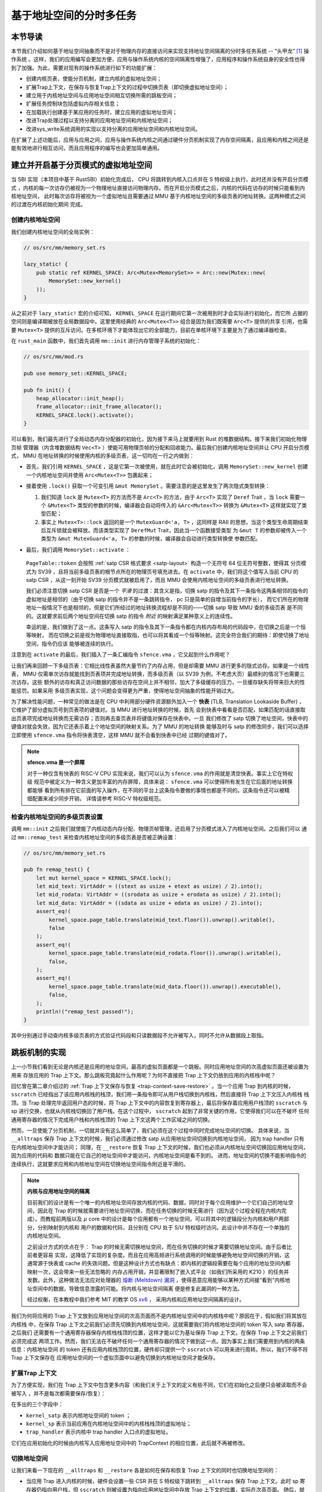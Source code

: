 基于地址空间的分时多任务
==============================================================


本节导读
--------------------------




本节我们介绍如何基于地址空间抽象而不是对于物理内存的直接访问来实现支持地址空间隔离的分时多任务系统 -- “头甲龙” [#tutus]_ 操作系统 。这样，我们的应用编写会更加方便，应用与操作系统内核的空间隔离性增强了，应用程序和操作系统自身的安全性也得到了加强。为此，需要对现有的操作系统进行如下的功能扩展：

- 创建内核页表，使能分页机制，建立内核的虚拟地址空间；
- 扩展Trap上下文，在保存与恢复Trap上下文的过程中切换页表（即切换虚拟地址空间）；
- 建立用于内核地址空间与应用地址空间相互切换所需的跳板空间；
- 扩展任务控制块包括虚拟内存相关信息；
- 在加载执行创建基于某应用的任务时，建立应用的虚拟地址空间；
- 改进Trap处理过程以支持分离的应用地址空间和内核地址空间；
- 改进sys_write系统调用的实现以支持分离的应用地址空间和内核地址空间。

在扩展了上述功能后，应用与应用之间，应用与操作系统内核之间通过硬件分页机制实现了内存空间隔离，且应用和内核之间还是能有效地进行相互访问，而且应用程序的编写也会更加简单通用。


建立并开启基于分页模式的虚拟地址空间
--------------------------------------------

当 SBI 实现（本项目中基于 RustSBI）初始化完成后， CPU 将跳转到内核入口点并在 S 特权级上执行，此时还并没有开启分页模式
，内核的每一次访存仍被视为一个物理地址直接访问物理内存。而在开启分页模式之后，内核的代码在访存的时候只能看到内核地址空间，
此时每次访存将被视为一个虚拟地址且需要通过 MMU 基于内核地址空间的多级页表的地址转换。这两种模式之间的过渡在内核初始化期间
完成。

创建内核地址空间
^^^^^^^^^^^^^^^^^^^^^^^^


我们创建内核地址空间的全局实例：

.. code-block:: rust

    // os/src/mm/memory_set.rs

    lazy_static! {
        pub static ref KERNEL_SPACE: Arc<Mutex<MemorySet>> = Arc::new(Mutex::new(
            MemorySet::new_kernel()
        ));
    }

从之前对于 ``lazy_static!`` 宏的介绍可知， ``KERNEL_SPACE`` 在运行期间它第一次被用到时才会实际进行初始化，而它所
占据的空间则是编译期被放在全局数据段中。这里使用经典的 ``Arc<Mutex<T>>`` 组合是因为我们既需要 ``Arc<T>`` 提供的共享
引用，也需要 ``Mutex<T>`` 提供的互斥访问。在多核环境下才能体现出它的全部能力，目前在单核环境下主要是为了通过编译器检查。

在 ``rust_main`` 函数中，我们首先调用 ``mm::init`` 进行内存管理子系统的初始化：

.. code-block:: rust

    // os/src/mm/mod.rs

    pub use memory_set::KERNEL_SPACE;

    pub fn init() {
        heap_allocator::init_heap();
        frame_allocator::init_frame_allocator();
        KERNEL_SPACE.lock().activate();
    }

可以看到，我们最先进行了全局动态内存分配器的初始化，因为接下来马上就要用到 Rust 的堆数据结构。接下来我们初始化物理页帧
管理器（内含堆数据结构 ``Vec<T>`` ）使能可用物理页帧的分配和回收能力。最后我们创建内核地址空间并让 CPU 开启分页模式， 
MMU 在地址转换的时候使用内核的多级页表，这一切均在一行之内做到：

- 首先，我们引用 ``KERNEL_SPACE`` ，这是它第一次被使用，就在此时它会被初始化，调用 ``MemorySet::new_kernel`` 
  创建一个内核地址空间并使用 ``Arc<Mutex<T>>`` 包裹起来；
- 接着使用 ``.lock()`` 获取一个可变引用 ``&mut MemorySet`` 。需要注意的是这里发生了两次隐式类型转换：

  1.  我们知道 
      ``lock`` 是 ``Mutex<T>`` 的方法而不是 ``Arc<T>`` 的方法，由于 ``Arc<T>`` 实现了 ``Deref`` Trait ，当 
      ``lock`` 需要一个 ``&Mutex<T>`` 类型的参数的时候，编译器会自动将传入的 ``&Arc<Mutex<T>>`` 转换为 
      ``&Mutex<T>`` 这样就实现了类型匹配；
  2.  事实上 ``Mutex<T>::lock`` 返回的是一个 ``MutexGuard<'a, T>`` ，这同样是 
      RAII 的思想，当这个类型生命周期结束后互斥锁就会被释放。而该类型实现了 ``DerefMut`` Trait，因此当一个函数接受类型
      为 ``&mut T`` 的参数却被传入一个类型为 ``&mut MutexGuard<'a, T>`` 的参数的时候，编译器会自动进行类型转换使
      参数匹配。
- 最后，我们调用 ``MemorySet::activate`` ：

    .. code-block:: rust 
        :linenos:

        // os/src/mm/page_table.rs

        pub fn token(&self) -> usize {
            8usize << 60 | self.root_ppn.0
        }

        // os/src/mm/memory_set.rs

        impl MemorySet {
            pub fn activate(&self) {
                let satp = self.page_table.token();
                unsafe {
                    satp::write(satp);
                    llvm_asm!("sfence.vma" :::: "volatile");
                }
            }
        }

  ``PageTable::token`` 会按照 :ref:`satp CSR 格式要求 <satp-layout>` 构造一个无符号 64 位无符号整数，使得其
  分页模式为 SV39 ，且将当前多级页表的根节点所在的物理页号填充进去。在 ``activate`` 中，我们将这个值写入当前 CPU 的 
  satp CSR ，从这一刻开始 SV39 分页模式就被启用了，而且 MMU 会使用内核地址空间的多级页表进行地址转换。

  我们必须注意切换 satp CSR 是否是一个 *平滑* 的过渡：其含义是指，切换 satp 的指令及其下一条指令这两条相邻的指令的
  虚拟地址是相邻的（由于切换 satp 的指令并不是一条跳转指令， pc 只是简单的自增当前指令的字长），
  而它们所在的物理地址一般情况下也是相邻的，但是它们所经过的地址转换流程却是不同的——切换 satp 导致 MMU 查的多级页表
  是不同的。这就要求前后两个地址空间在切换 satp 的指令 *附近* 的映射满足某种意义上的连续性。

  幸运的是，我们做到了这一点。这条写入 satp 的指令及其下一条指令都在内核内存布局的代码段中，在切换之后是一个恒等映射，
  而在切换之前是视为物理地址直接取指，也可以将其看成一个恒等映射。这完全符合我们的期待：即使切换了地址空间，指令仍应该
  能够被连续的执行。

注意到在 ``activate`` 的最后，我们插入了一条汇编指令 ``sfence.vma`` ，它又起到什么作用呢？

让我们再来回顾一下多级页表：它相比线性表虽然大量节约了内存占用，但是却需要 MMU 进行更多的隐式访存。如果是一个线性表， 
MMU 仅需单次访存就能找到页表项并完成地址转换，而多级页表（以 SV39 为例，不考虑大页）最顺利的情况下也需要三次访存。这些
额外的访存和真正访问数据的那些访存在空间上并不相邻，加大了多级缓存的压力，一旦缓存缺失将带来巨大的性能惩罚。如果采用
多级页表实现，这个问题会变得更为严重，使得地址空间抽象的性能开销过大。

.. _term-tlb:

为了解决性能问题，一种常见的做法是在 CPU 中利用部分硬件资源额外加入一个 **快表** 
(TLB, Translation Lookaside Buffer) ， 它维护了部分虚拟页号到页表项的键值对。当 MMU 进行地址转换的时候，首先
会到快表中看看是否匹配，如果匹配的话直接取出页表项完成地址转换而无需访存；否则再去查页表并将键值对保存在快表中。一旦
我们修改了 satp 切换了地址空间，快表中的键值对就会失效，因为它还表示着上个地址空间的映射关系。为了 MMU 的地址转换
能够及时与 satp 的修改同步，我们可以选择立即使用 ``sfence.vma`` 指令将快表清空，这样 MMU 就不会看到快表中已经
过期的键值对了。

.. note::

    **sfence.vma 是一个屏障**

    对于一种仅含有快表的 RISC-V CPU 实现来说，我们可以认为 ``sfence.vma`` 的作用就是清空快表。事实上它在特权级
    规范中被定义为一种含义更加丰富的内存屏障，具体来说： ``sfence.vma`` 可以使得所有发生在它后面的地址转换都能够
    看到所有排在它前面的写入操作，在不同的平台上这条指令要做的事情也都是不同的。这条指令还可以被精细配置来减少同步开销，
    详情请参考 RISC-V 特权级规范。


检查内核地址空间的多级页表设置
^^^^^^^^^^^^^^^^^^^^^^^^^^^^^^^^^^^

调用 ``mm::init`` 之后我们就使能了内核动态内存分配、物理页帧管理，还启用了分页模式进入了内核地址空间。之后我们可以
通过 ``mm::remap_test`` 来检查内核地址空间的多级页表是否被正确设置：

.. code-block:: rust

    // os/src/mm/memory_set.rs

    pub fn remap_test() {
        let mut kernel_space = KERNEL_SPACE.lock();
        let mid_text: VirtAddr = ((stext as usize + etext as usize) / 2).into();
        let mid_rodata: VirtAddr = ((srodata as usize + erodata as usize) / 2).into();
        let mid_data: VirtAddr = ((sdata as usize + edata as usize) / 2).into();
        assert_eq!(
            kernel_space.page_table.translate(mid_text.floor()).unwrap().writable(),
            false
        );
        assert_eq!(
            kernel_space.page_table.translate(mid_rodata.floor()).unwrap().writable(),
            false,
        );
        assert_eq!(
            kernel_space.page_table.translate(mid_data.floor()).unwrap().executable(),
            false,
        );
        println!("remap_test passed!");
    }

其中分别通过手动查内核多级页表的方式验证代码段和只读数据段不允许被写入，同时不允许从数据段上取指。

.. _term-trampoline:

跳板机制的实现
------------------------------------

上一小节我们看到无论是内核还是应用的地址空间，最高的虚拟页面都是一个跳板。同时应用地址空间的次高虚拟页面还被设置为用来
存放应用的 Trap 上下文。那么跳板究竟起什么作用呢？为何不直接把 Trap 上下文仍放到应用的内核栈中呢？

回忆曾在第二章介绍过的 :ref:`Trap 上下文保存与恢复 <trap-context-save-restore>` 。当一个应用 Trap 到内核的时候，
``sscratch`` 已经指出了该应用内核栈的栈顶，我们用一条指令即可从用户栈切换到内核栈，然后直接将 Trap 上下文压入内核栈
栈顶。当 Trap 处理完毕返回用户态的时候，将 Trap 上下文中的内容恢复到寄存器上，最后将保存着应用用户栈顶的 ``sscratch`` 
与 sp 进行交换，也就从内核栈切换回了用户栈。在这个过程中， ``sscratch`` 起到了非常关键的作用，它使得我们可以在不破坏
任何通用寄存器的情况下完成用户栈和内核栈顶的 Trap 上下文这两个工作区域之间的切换。

然而，一旦使能了分页机制，一切就并没有这么简单了，我们必须在这个过程中同时完成地址空间的切换。
具体来说，当 ``__alltraps`` 保存 Trap 上下文的时候，我们必须通过修改 satp 从应用地址空间切换到内核地址空间，
因为 trap handler 只有在内核地址空间中才能访问；
同理，在 ``__restore`` 恢复 Trap 上下文的时候，我们也必须从内核地址空间切换回应用地址空间，因为应用的代码和
数据只能在它自己的地址空间中才能访问，内核地址空间是看不到的。
进而，地址空间的切换不能影响指令的连续执行，这就要求应用和内核地址空间在切换地址空间指令附近是平滑的。

.. _term-meltdown:

.. note::

    **内核与应用地址空间的隔离**

    目前我们的设计是有一个唯一的内核地址空间存放内核的代码、数据，同时对于每个应用维护一个它们自己的地址空间，因此在 
    Trap 的时候就需要进行地址空间切换，而在任务切换的时候无需进行（因为这个过程全程在内核内完成）。而教程前两版以及 
    :math:`\mu` core 中的设计是每个应用都有一个地址空间，可以将其中的逻辑段分为内核和用户两部分，分别映射到内核和
    用户的数据和代码，且分别在 CPU 处于 S/U 特权级时访问。此设计中并不存在一个单独的内核地址空间。

    之前设计方式的优点在于： Trap 的时候无需切换地址空间，而在任务切换的时候才需要切换地址空间。由于后者比前者更容易
    实现，这降低了实现的复杂度。而且在应用高频进行系统调用的时候能够避免地址空间切换的开销，这通常源于快表或 cache 
    的失效问题。但是这种设计方式也有缺点：即内核的逻辑段需要在每个应用的地址空间内都映射一次，这会带来一些无法忽略的
    内存占用开销，并显著限制了嵌入式平台（如我们所采用的 K210 ）的任务并发数。此外，这种做法无法应对处理器的 `熔断 
    (Meltdown) 漏洞 <https://cacm.acm.org/magazines/2020/6/245161-meltdown/fulltext>`_ ，使得恶意应用能够以某种方式间接“看到”内核地址空间中的数据，导致信息泄露的可能。将内核与地址空间隔离
    便是修复此漏洞的一种方法。

    经过权衡，在本教程中我们参考 MIT 的教学 OS `xv6 <https://github.com/mit-pdos/xv6-riscv>`_ ，
    采用内核和应用地址空间隔离的设计。

我们为何将应用的 Trap 上下文放到应用地址空间的次高页面而不是内核地址空间中的内核栈中呢？原因在于，假如我们将其放在内核栈
中，在保存 Trap 上下文之前我们必须先切换到内核地址空间，这就需要我们将内核地址空间的 token 写入 satp 寄存器，之后我们
还需要有一个通用寄存器保存内核栈栈顶的位置，这样才能以它为基址保存 Trap 上下文。在保存 Trap 上下文之前我们必须完成这
两项工作。然而，我们无法在不破坏任何一个通用寄存器的情况下做到这一点。因为事实上我们需要用到内核的两条信息：内核地址空间
的 token 还有应用内核栈顶的位置，硬件却只提供一个 ``sscratch`` 可以用来进行周转。所以，我们不得不将 Trap 上下文保存在
应用地址空间的一个虚拟页面中以避免切换到内核地址空间才能保存。


扩展Trap 上下文
^^^^^^^^^^^^^^^^^^^^^^^^^^^^^^^^^^^^^^^^^^^

为了方便实现，我们在 Trap 上下文中包含更多内容（和我们关于上下文的定义有些不同，它们在初始化之后便只会被读取而不会被写入
，并不是每次都需要保存/恢复）：

.. code-block:: rust
    :linenos:
    :emphasize-lines: 8,9,10

    // os/src/trap/context.rs

    #[repr(C)]
    pub struct TrapContext {
        pub x: [usize; 32],
        pub sstatus: Sstatus,
        pub sepc: usize,
        pub kernel_satp: usize,
        pub kernel_sp: usize,
        pub trap_handler: usize,
    }

在多出的三个字段中：

- ``kernel_satp`` 表示内核地址空间的 token ；
- ``kernel_sp`` 表示当前应用在内核地址空间中的内核栈栈顶的虚拟地址；
- ``trap_handler`` 表示内核中 trap handler 入口点的虚拟地址。

它们在应用初始化的时候由内核写入应用地址空间中的 TrapContext 的相应位置，此后就不再被修改。



切换地址空间
^^^^^^^^^^^^^^^^^^^^^^^^^^^^^^^^^^^^^^^^^^^

让我们来看一下现在的 ``__alltraps`` 和 ``__restore`` 各是如何在保存和恢复 Trap 上下文的同时也切换地址空间的：

.. code-block:: riscv
    :linenos:

    # os/src/trap/trap.S

        .section .text.trampoline
        .globl __alltraps
        .globl __restore
        .align 2
    __alltraps:
        csrrw sp, sscratch, sp
        # now sp->*TrapContext in user space, sscratch->user stack
        # save other general purpose registers
        sd x1, 1*8(sp)
        # skip sp(x2), we will save it later
        sd x3, 3*8(sp)
        # skip tp(x4), application does not use it
        # save x5~x31
        .set n, 5
        .rept 27
            SAVE_GP %n
            .set n, n+1
        .endr
        # we can use t0/t1/t2 freely, because they have been saved in TrapContext
        csrr t0, sstatus
        csrr t1, sepc
        sd t0, 32*8(sp)
        sd t1, 33*8(sp)
        # read user stack from sscratch and save it in TrapContext
        csrr t2, sscratch
        sd t2, 2*8(sp)
        # load kernel_satp into t0
        ld t0, 34*8(sp)
        # load trap_handler into t1
        ld t1, 36*8(sp)
        # move to kernel_sp
        ld sp, 35*8(sp)
        # switch to kernel space
        csrw satp, t0
        sfence.vma
        # jump to trap_handler
        jr t1

    __restore:
        # a0: *TrapContext in user space(Constant); a1: user space token
        # switch to user space
        csrw satp, a1
        sfence.vma
        csrw sscratch, a0
        mv sp, a0
        # now sp points to TrapContext in user space, start restoring based on it
        # restore sstatus/sepc
        ld t0, 32*8(sp)
        ld t1, 33*8(sp)
        csrw sstatus, t0
        csrw sepc, t1
        # restore general purpose registers except x0/sp/tp
        ld x1, 1*8(sp)
        ld x3, 3*8(sp)
        .set n, 5
        .rept 27
            LOAD_GP %n
            .set n, n+1
        .endr
        # back to user stack
        ld sp, 2*8(sp)
        sret

- 当应用 Trap 进入内核的时候，硬件会设置一些 CSR 并在 S 特权级下跳转到 ``__alltraps`` 保存 Trap 上下文。此时 
  sp 寄存器仍指向用户栈，但 ``sscratch`` 则被设置为指向应用地址空间中存放 Trap 上下文的位置，实际在次高页面。
  随后，就像之前一样，我们 ``csrrw`` 交换 sp 和 ``sscratch`` ，并基于指向 Trap 上下文位置的 sp 开始保存通用
  寄存器和一些 CSR ，这个过程在第 28 行结束。到这里，我们就全程在应用地址空间中完成了保存 Trap 上下文的工作。
  
- 接下来该考虑切换到内核地址空间并跳转到 trap handler 了。第 30 行我们将内核地址空间的 token 载入到 t0 寄存器中，
  第 32 行我们将 trap handler 入口点的虚拟地址载入到 t1 寄存器中，第 34 行我们直接将 sp 修改为应用内核栈顶的地址。
  这三条信息均是内核在初始化该应用的时候就已经设置好的。第 36~37 行我们将 satp 修改为内核地址空间的 token 并使用 
  ``sfence.vma`` 刷新快表，这就切换到了内核地址空间。最后在第 39 行我们通过 ``jr`` 指令跳转到 t1 寄存器所保存的 
  trap handler 入口点的地址。注意这里我们不能像之前的章节那样直接 ``call trap_handler`` ，原因稍后解释。
- 当内核将 Trap 处理完毕准备返回用户态的时候会 *调用* ``__restore`` ，它有两个参数：第一个是 Trap 上下文在应用
  地址空间中的位置，这个对于所有的应用来说都是相同的，由调用规范在 a0 寄存器中传递；第二个则是即将回到的应用的地址空间
  的 token ，在 a1 寄存器中传递。由于 Trap 上下文是保存在应用地址空间中的，第 44~45 行我们先切换回应用地址空间。第 
  46 行我们将传入的 Trap 上下文位置保存在 ``sscratch`` 寄存器中，这样 ``__alltraps`` 中才能基于它将 Trap 上下文
  保存到正确的位置。第 47 行我们将 sp 修改为 Trap 上下文的位置，后面基于它恢复各通用寄存器和 CSR。最后在第 64 行，
  我们通过 ``sret`` 指令返回用户态。


建立跳板页面
^^^^^^^^^^^^^^^^^^^^^^^^^^^^^^^^^^^^^^^^^^^


接下来还需要考虑切换地址空间前后指令能否仍能连续执行。可以看到我们将 ``trap.S`` 中的整段汇编代码放置在 
``.text.trampoline`` 段，并在调整内存布局的时候将它对齐到代码段的一个页面中：

.. code-block:: diff
    :linenos:

    # os/src/linker.ld

        stext = .;
        .text : {
            *(.text.entry)
    +        . = ALIGN(4K);
    +        strampoline = .;
    +        *(.text.trampoline);
    +        . = ALIGN(4K);
            *(.text .text.*)
        }

这样，这段汇编代码放在一个物理页帧中，且 ``__alltraps`` 恰好位于这个物理页帧的开头，其物理地址被外部符号 
``strampoline`` 标记。在开启分页模式之后，内核和应用代码都只能看到各自的虚拟地址空间，而在它们的视角中，这段汇编代码
被放在它们地址空间的最高虚拟页面上，由于这段汇编代码在执行的时候涉及到地址空间切换，故而被称为跳板页面。

那么在产生trap前后的一小段时间内会有一个比较 **极端** 的情况，即刚产生trap时，CPU已经进入了内核态（即Supervisor Mode），但此时执行代码和访问数据还是在应用程序所处的用户态虚拟地址空间中，而不是我们通常理解的内核虚拟地址空间。在这段特殊的时间内，CPU指令
为什么能够被连续执行呢？这里需要注意：无论是内核还是应用的地址空间，跳板的虚拟页均位于同样位置，且它们也将会映射到同一个实际存放这段
汇编代码的物理页帧。也就是说，在执行 ``__alltraps`` 或 ``__restore`` 函数进行地址空间切换的时候，应用的用户态虚拟地址空间和操作系统内核的内核态虚拟地址空间对切换地址空间的指令所在页的映射方式均是相同的，这就说明了这段切换地址空间的指令控制流仍是可以连续执行的。

现在可以说明我们在创建用户/内核地址空间中用到的 ``map_trampoline`` 是如何实现的了：

.. code-block:: rust
    :linenos:

    // os/src/config.rs

    pub const TRAMPOLINE: usize = usize::MAX - PAGE_SIZE + 1;

    // os/src/mm/memory_set.rs

    impl MemorySet {
        /// Mention that trampoline is not collected by areas.
        fn map_trampoline(&mut self) {
            self.page_table.map(
                VirtAddr::from(TRAMPOLINE).into(),
                PhysAddr::from(strampoline as usize).into(),
                PTEFlags::R | PTEFlags::X,
            );
        }
    }

这里我们为了实现方便并没有新增逻辑段 ``MemoryArea`` 而是直接在多级页表中插入一个从地址空间的最高虚拟页面映射到
跳板汇编代码所在的物理页帧的键值对，访问方式限制与代码段相同，即 RX 。

最后可以解释为何我们在 ``__alltraps`` 中需要借助寄存器 ``jr`` 而不能直接 ``call trap_handler`` 了。因为在
内存布局中，这条 ``.text.trampoline`` 段中的跳转指令和 ``trap_handler`` 都在代码段之内，汇编器（Assembler）和链接器（Linker）会根据 ``linker-qemu/k210.ld`` 的地址布局描述，设定跳转指令的地址，并计算二者地址偏移量
，让跳转指令的实际效果为当前 pc 自增这个偏移量。但实际上我们知道由于我们设计的缘故，这条跳转指令在被执行的时候，
它的虚拟地址被操作系统内核设置在地址空间中的最高页面之内，加上这个偏移量并不能正确的得到 ``trap_handler`` 的入口地址。

**问题的本质可以概括为：跳转指令实际被执行时的虚拟地址和在编译器/汇编器/链接器进行后端代码生成和链接形成最终机器码时设置此指令的地址是不同的。** 

加载和执行应用程序
------------------------------------

扩展任务控制块
^^^^^^^^^^^^^^^^^^^^^^^^^^^

为了让应用在运行时有一个安全隔离且符合编译器给应用设定的地址空间布局的虚拟地址空间，操作系统需要对任务进行更多的管理，所以任务控制块相比第三章也包含了更多内容：

.. code-block:: rust
    :linenos:
    :emphasize-lines: 6,7,8

    // os/src/task/task.rs

    pub struct TaskControlBlock {
        pub task_cx_ptr: usize,
        pub task_status: TaskStatus,
        pub memory_set: MemorySet,
        pub trap_cx_ppn: PhysPageNum,
        pub base_size: usize,
    }

除了应用的地址空间 ``memory_set`` 之外，还有位于应用地址空间次高页的 Trap 上下文被实际存放在物理页帧的物理页号 
``trap_cx_ppn`` ，它能够方便我们对于 Trap 上下文进行访问。此外， ``base_size`` 统计了应用数据的大小，也就是
在应用地址空间中从 :math:`\text{0x0}` 开始到用户栈结束一共包含多少字节。它后续还应该包含用于应用动态内存分配的
堆空间的大小，但我们暂不支持。



更新对任务控制块的管理
^^^^^^^^^^^^^^^^^^^^^^^^^^^

下面是任务控制块的创建：

.. code-block:: rust
    :linenos:

    // os/src/config.rs

    /// Return (bottom, top) of a kernel stack in kernel space.
    pub fn kernel_stack_position(app_id: usize) -> (usize, usize) {
        let top = TRAMPOLINE - app_id * (KERNEL_STACK_SIZE + PAGE_SIZE);
        let bottom = top - KERNEL_STACK_SIZE;
        (bottom, top)
    }

    // os/src/task/task.rs

    impl TaskControlBlock {
        pub fn new(elf_data: &[u8], app_id: usize) -> Self {
            // memory_set with elf program headers/trampoline/trap context/user stack
            let (memory_set, user_sp, entry_point) = MemorySet::from_elf(elf_data);
            let trap_cx_ppn = memory_set
                .translate(VirtAddr::from(TRAP_CONTEXT).into())
                .unwrap()
                .ppn();
            let task_status = TaskStatus::Ready;
            // map a kernel-stack in kernel space
            let (kernel_stack_bottom, kernel_stack_top) = kernel_stack_position(app_id);
            KERNEL_SPACE
                .lock()
                .insert_framed_area(
                    kernel_stack_bottom.into(),
                    kernel_stack_top.into(),
                    MapPermission::R | MapPermission::W,
                );
            let task_cx_ptr = (kernel_stack_top - core::mem::size_of::<TaskContext>()) 
                as *mut TaskContext;
            unsafe { *task_cx_ptr = TaskContext::goto_trap_return(); }
            let task_control_block = Self {
                task_cx_ptr: task_cx_ptr as usize,
                task_status,
                memory_set,
                trap_cx_ppn,
                base_size: user_sp,
            };
            // prepare TrapContext in user space
            let trap_cx = task_control_block.get_trap_cx();
            *trap_cx = TrapContext::app_init_context(
                entry_point,
                user_sp,
                KERNEL_SPACE.lock().token(),
                kernel_stack_top,
                trap_handler as usize,
            );
            task_control_block
        }
    }

- 第 15 行，我们解析传入的 ELF 格式数据构造应用的地址空间 ``memory_set`` 并获得其他信息；
- 第 16 行，我们从地址空间 ``memory_set`` 中查多级页表找到应用地址空间中的 Trap 上下文实际被放在哪个物理页帧；
- 第 22 行，我们根据传入的应用 ID ``app_id`` 调用在 ``config`` 子模块中定义的 ``kernel_stack_position`` 找到
  应用的内核栈预计放在内核地址空间 ``KERNEL_SPACE`` 中的哪个位置，并通过 ``insert_framed_area`` 实际将这个逻辑段
  加入到内核地址空间中；

.. _trap-return-intro:

- 第 30~32 行，我们在应用的内核栈顶压入一个跳转到 ``trap_return`` 而不是 ``__restore`` 的任务上下文，这主要是为了能够支持对该应用的启动并顺利切换到用户地址空间执行。在构造方式上，只是将 ra 寄存器的值设置为 ``trap_return`` 的地址。 ``trap_return`` 是我们后面要介绍的
  新版的 Trap 处理的一部分。

  这里我们对裸指针解引用成立的原因在于：我们之前已经进入了内核地址空间，而我们要操作的内核栈也是在内核地址空间中的；
- 第 33 行开始我们用上面的信息来创建任务控制块实例 ``task_control_block``；
- 第 41 行我们需要初始化该应用的 Trap 上下文，由于它是在应用地址空间而不是在内核地址空间中，我们只能手动查页表找到 
  Trap 上下文实际被放在的物理页帧，然后通过之前介绍的 :ref:`在内核地址空间读写特定物理页帧的能力 <access-frame-in-kernel-as>` 
  获得在用户空间的 Trap 上下文的可变引用用于初始化：

  .. code-block:: rust

    // os/src/task/task.rs

    impl TaskControlBlock {
        pub fn get_trap_cx(&self) -> &'static mut TrapContext {
            self.trap_cx_ppn.get_mut()
        }
    }
  
  此处需要说明的是，返回 ``'static`` 的可变引用和之前一样可以看成一个绕过 unsafe 的裸指针；而 ``PhysPageNum::get_mut`` 
  是一个泛型函数，由于我们已经声明了总体返回 ``TrapContext`` 的可变引用，则Rust编译器会给 ``get_mut`` 泛型函数针对具体类型 ``TrapContext`` 
  的情况生成一个特定版本的 ``get_mut`` 函数实现。在 ``get_trap_cx`` 函数中则会静态调用``get_mut`` 泛型函数的特定版本实现。
- 第 42 行我们正式通过 Trap 上下文的可变引用来对其进行初始化：

  .. code-block:: rust
      :linenos:
      :emphasize-lines: 8,9,10,18,19,20

      // os/src/trap/context.rs

      impl TrapContext {
          pub fn set_sp(&mut self, sp: usize) { self.x[2] = sp; }
          pub fn app_init_context(
              entry: usize,
              sp: usize,
              kernel_satp: usize,
              kernel_sp: usize,
              trap_handler: usize,
          ) -> Self {
              let mut sstatus = sstatus::read();
              sstatus.set_spp(SPP::User);
              let mut cx = Self {
                  x: [0; 32],
                  sstatus,
                  sepc: entry,
                  kernel_satp,
                  kernel_sp,
                  trap_handler,
              };
              cx.set_sp(sp);
              cx
          }
      }

  和之前相比 ``TrapContext::app_init_context`` 需要补充上让应用在 ``__alltraps`` 能够顺利进入到内核地址空间
  并跳转到 trap handler 入口点的相关信息。

在内核初始化的时候，需要将所有的应用加载到全局应用管理器中：

.. code-block:: rust
    :linenos:

    // os/src/task/mod.rs

    struct TaskManagerInner {
        tasks: Vec<TaskControlBlock>,
        current_task: usize,
    }

    lazy_static! {
        pub static ref TASK_MANAGER: TaskManager = {
            println!("init TASK_MANAGER");
            let num_app = get_num_app();
            println!("num_app = {}", num_app);
            let mut tasks: Vec<TaskControlBlock> = Vec::new();
            for i in 0..num_app {
                tasks.push(TaskControlBlock::new(
                    get_app_data(i),
                    i,
                ));
            }
            TaskManager {
                num_app,
                inner: RefCell::new(TaskManagerInner {
                    tasks,
                    current_task: 0,
                }),
            }
        };
    }

可以看到，在 ``TaskManagerInner`` 中我们使用向量 ``Vec`` 来保存任务控制块。在全局任务管理器 ``TASK_MANAGER`` 
初始化的时候，只需使用 ``loader`` 子模块提供的 ``get_num_app`` 和 ``get_app_data`` 分别获取链接到内核的应用
数量和每个应用的 ELF 文件格式的数据，然后依次给每个应用创建任务控制块并加入到向量中即可。我们还将 ``current_task`` 设置
为 0 ，于是将从第 0 个应用开始执行。

回过头来介绍一下应用构建器 ``os/build.rs`` 的改动：

- 首先，我们在 ``.incbin`` 中不再插入清除全部符号的应用二进制镜像 ``*.bin`` ，而是将构建得到的 ELF 格式文件直接链接进来；
- 其次，在链接每个 ELF 格式文件之前我们都加入一行 ``.align 3`` 来确保它们对齐到 8 字节，这是由于如果不这样做， ``xmas-elf`` crate 可能会在解析 ELF 的时候进行不对齐的内存读写，例如使用 ``ld`` 指令从内存的一个没有对齐到 8 字节的地址加载一个 64 位的值到一个通用寄存器。而在 k210 平台上，由于其硬件限制，这会触发一个内存读写不对齐的异常，导致解析无法正常完成。

为了方便后续的实现，全局任务管理器还需要提供关于当前应用与地址空间有关的一些信息：

.. code-block:: rust
    :linenos:

    // os/src/task/mod.rs

    impl TaskManager {
            fn get_current_token(&self) -> usize {
            let inner = self.inner.borrow();
            let current = inner.current_task;
            inner.tasks[current].get_user_token()
        }

        fn get_current_trap_cx(&self) -> &mut TrapContext {
            let inner = self.inner.borrow();
            let current = inner.current_task;
            inner.tasks[current].get_trap_cx()
        }
    }

    pub fn current_user_token() -> usize {
        TASK_MANAGER.get_current_token()
    }

    pub fn current_trap_cx() -> &'static mut TrapContext {
        TASK_MANAGER.get_current_trap_cx()
    }

通过 ``current_user_token`` 和 ``current_trap_cx`` 分别可以获得当前正在执行的应用的地址空间的 token 和可以在
内核地址空间中修改位于该应用地址空间中的 Trap 上下文的可变引用。

改进 Trap 处理的实现
------------------------------------

为了能够支持地址空间，让我们来看现在 ``trap_handler`` 的改进实现：

.. code-block:: rust
    :linenos:

    // os/src/trap/mod.rs

    fn set_kernel_trap_entry() {
        unsafe {
            stvec::write(trap_from_kernel as usize, TrapMode::Direct);
        }
    }

    #[no_mangle]
    pub fn trap_from_kernel() -> ! {
        panic!("a trap from kernel!");
    }

    #[no_mangle]
    pub fn trap_handler() -> ! {
        set_kernel_trap_entry();
        let cx = current_trap_cx();
        let scause = scause::read();
        let stval = stval::read();
        match scause.cause() {
            ...
        }
        trap_return();
    }

由于应用的 Trap 上下文不在内核地址空间，因此我们调用 ``current_trap_cx`` 来获取当前应用的 Trap 上下文的可变引用
而不是像之前那样作为参数传入 ``trap_handler`` 。至于 Trap 处理的过程则没有发生什么变化。

注意到，在 ``trap_handler`` 的开头还调用 ``set_kernel_trap_entry`` 将 ``stvec`` 修改为同模块下另一个函数 
``trap_from_kernel`` 的地址。这就是说，一旦进入内核后再次触发到 S 的 Trap，则会在硬件设置一些 CSR 之后跳过寄存器
的保存过程直接跳转到 ``trap_from_kernel`` 函数，在这里我们直接 ``panic`` 退出。这是因为内核和应用的地址空间分离
之后，从 U 还是从 S Trap 到 S 的 Trap 上下文保存与恢复实现方式和 Trap 处理逻辑有很大差别，我们不得不实现两遍而
不太可能将二者整合起来。这里简单起见我们弱化了从 S 到 S 的 Trap ，省略了 Trap 上下文保存过程而直接 ``panic`` 。

在 ``trap_handler`` 完成 Trap 处理之后，我们需要调用 ``trap_return`` 返回用户态：

.. code-block:: rust
    :linenos:

    // os/src/trap/mod.rs

    fn set_user_trap_entry() {
        unsafe {
            stvec::write(TRAMPOLINE as usize, TrapMode::Direct);
        }
    }

    #[no_mangle]
    pub fn trap_return() -> ! {
        set_user_trap_entry();
        let trap_cx_ptr = TRAP_CONTEXT;
        let user_satp = current_user_token();
        extern "C" {
            fn __alltraps();
            fn __restore();
        }
        let restore_va = __restore as usize - __alltraps as usize + TRAMPOLINE;
        unsafe {
            llvm_asm!("fence.i" :::: "volatile");
            llvm_asm!("jr $0" 
                :: "r"(restore_va), "{a0}"(trap_cx_ptr), "{a1}"(user_satp) 
                :: "volatile"
            );
        }
        panic!("Unreachable in back_to_user!");
    }

- 第 11 行，在 ``trap_return`` 的开头我们调用 ``set_user_trap_entry`` 来让应用 Trap 到 S 的时候可以跳转到 
  ``__alltraps`` 。注意我们把 ``stvec`` 设置为内核和应用地址空间共享的跳板页面的起始地址 ``TRAMPOLINE`` 而不是
  编译器在链接时看到的 ``__alltraps`` 的地址，因为启用分页模式之后我们只能通过跳板页面上的虚拟地址来实际取得 
  ``__alltraps`` 和 ``__restore`` 的汇编代码。
- 之前介绍的时候提到过 ``__restore`` 需要两个参数：分别是 Trap 上下文在应用地址空间中的虚拟地址和要继续执行的应用
  地址空间的 token 。第 12 和第 13 行则分别准备好这两个参数。
- 最后我们需要跳转到 ``__restore`` 切换到应用地址空间从 Trap 上下文中恢复通用寄存器并 ``sret`` 继续执行应用。它的
  关键在于如何找到 ``__restore`` 在内核/应用地址空间中共同的虚拟地址。第 18 行我们展示了计算它的过程：由于 
  ``__alltraps`` 是对齐到地址空间跳板页面的起始地址 ``TRAMPOLINE`` 上的， 则 ``__restore`` 的虚拟地址只需在 
  ``TRAMPOLINE`` 基础上加上 ``__restore`` 相对于 ``__alltraps`` 的偏移量即可。这里 ``__alltraps`` 和 
  ``__restore`` 都是指编译器在链接时看到的内核内存布局中的地址。在第 21 行我们使用 ``jr`` 指令完成了跳转的任务。
- 在开始执行应用之前，第 20 行我们需要使用 ``fence.i`` 指令清空指令缓存 i-cache 。这是因为，在内核中进行的一些操作
  可能导致一些原先存放某个应用代码的物理页帧如今用来存放数据或者是其他应用的代码，i-cache 中可能还保存着该物理页帧的
  错误快照。因此我们直接将整个 i-cache 清空避免错误。

当每个应用第一次获得 CPU 使用权即将进入用户态执行的时候，它的内核栈顶放置着我们在 
:ref:`内核加载应用的时候 <trap-return-intro>` 构造的一个任务上下文：

.. code-block:: rust

    // os/src/task/context.rs

    impl TaskContext {
        pub fn goto_trap_return() -> Self {
            Self {
                ra: trap_return as usize,
                s: [0; 12],
            }
        }
    }

在 ``__switch`` 切换到它的时候，这将会跳转到 ``trap_return`` 并第一次返回用户态。

改进 sys_write 的实现
------------------------------------

同样由于内核和应用地址空间的隔离， ``sys_write`` 不再能够直接访问位于应用空间中的数据，而需要手动查页表才能知道那些
数据被放置在哪些物理页帧上并进行访问。

为此，页表模块 ``page_table`` 提供了将应用地址空间中一个缓冲区转化为在内核空间中能够直接访问的形式的辅助函数：

.. code-block:: rust
    :linenos:

    // os/src/mm/page_table.rs

    pub fn translated_byte_buffer(
        token: usize,
        ptr: *const u8,
        len: usize
    ) -> Vec<&'static [u8]> {
        let page_table = PageTable::from_token(token);
        let mut start = ptr as usize;
        let end = start + len;
        let mut v = Vec::new();
        while start < end {
            let start_va = VirtAddr::from(start);
            let mut vpn = start_va.floor();
            let ppn = page_table
                .translate(vpn)
                .unwrap()
                .ppn();
            vpn.step();
            let mut end_va: VirtAddr = vpn.into();
            end_va = end_va.min(VirtAddr::from(end));
            v.push(&ppn.get_bytes_array()[start_va.page_offset()..end_va.page_offset()]);
            start = end_va.into();
        }
        v
    }

参数中的 ``token`` 是某个应用地址空间的 token ， ``ptr`` 和 ``len`` 则分别表示该地址空间中的一段缓冲区的起始地址
和长度。 ``translated_byte_buffer`` 会以向量的形式返回一组可以在内核空间中直接访问的字节数组切片，具体实现在这里
不再赘述。

进而，我们完成对 ``sys_write`` 系统调用的改造：

.. code-block:: rust

    // os/src/syscall/fs.rs

    pub fn sys_write(fd: usize, buf: *const u8, len: usize) -> isize {
        match fd {
            FD_STDOUT => {
                let buffers = translated_byte_buffer(current_user_token(), buf, len);
                for buffer in buffers {
                    print!("{}", core::str::from_utf8(buffer).unwrap());
                }
                len as isize
            },
            _ => {
                panic!("Unsupported fd in sys_write!");
            }
        }
    }

我们尝试将每个字节数组切片转化为字符串 ``&str`` 然后输出即可。



小结
-------------------------------------

这一章内容很多，讲解了 **地址空间** 这一抽象概念是如何在一个具体的“头甲龙”操作系统中实现的。这里面的核心内容是如何建立基于页表机制的虚拟地址空间。为此，操作系统需要知道并管理整个系统中的物理内存；需要建立虚拟地址到物理地址映射关系的页表；并基于页表给操作系统自身和每个应用提供一个虚拟地址空间；并需要对管理应用的任务控制块进行扩展，确保能对应用的地址空间进行管理；由于应用和内核的地址空间是隔离的，需要有一个跳板来帮助完成应用与内核之间的切换执行；并导致了对异常、中断、系统调用的相应更改。这一系列的改进，最终的效果是编写应用更加简单了，且应用的执行或错误不会影响到内核和其他应用的正常工作。为了得到这些好处，我们需要比较费劲地进化我们的操作系统。如果同学结合阅读代码，编译并运行应用+内核，读懂了上面的文档，那完成本章的实验就有了一个坚实的基础。

如果同学能想明白如何插入/删除页表；如何在 ``trap_handler`` 下处理 ``LoadPageFault`` ；以及 ``sys_get_time`` 在使能页机制下如何实现，那就会发现下一节的实验练习也许 **就和lab1一样** 。

.. [#tutus] 头甲龙最早出现在1.8亿年以前的侏罗纪中期，是身披重甲的食素恐龙，尾巴末端的尾锤，是防身武器。